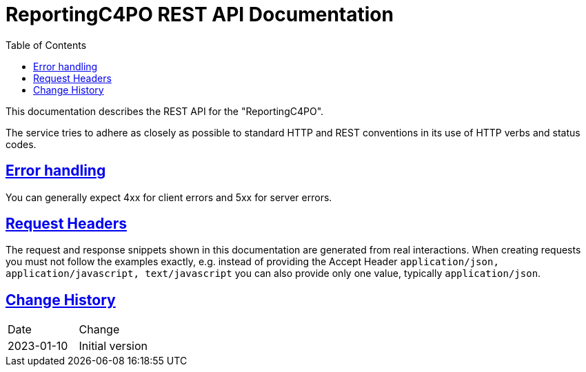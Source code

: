= ReportingC4PO REST API Documentation
:doctype: book
:source-highlighter: highlightjs
:icons: font
:toc: left
:toclevels: 4
:sectlinks:
:data-uri:

This documentation describes the REST API for the "ReportingC4PO".

The service tries to adhere as closely as possible to standard HTTP and REST conventions in its use of HTTP verbs and status codes.

== Error handling

You can generally expect 4xx for client errors and 5xx for server errors.

== Request Headers

The request and response snippets shown in this documentation are generated from real interactions.
When creating requests you must not follow the examples exactly, e.g. instead of providing the Accept Header `application/json, application/javascript, text/javascript` you can also provide only one value, typically `application/json`.


== Change History

|===
|Date |Change
|2023-01-10
|Initial version
|===
